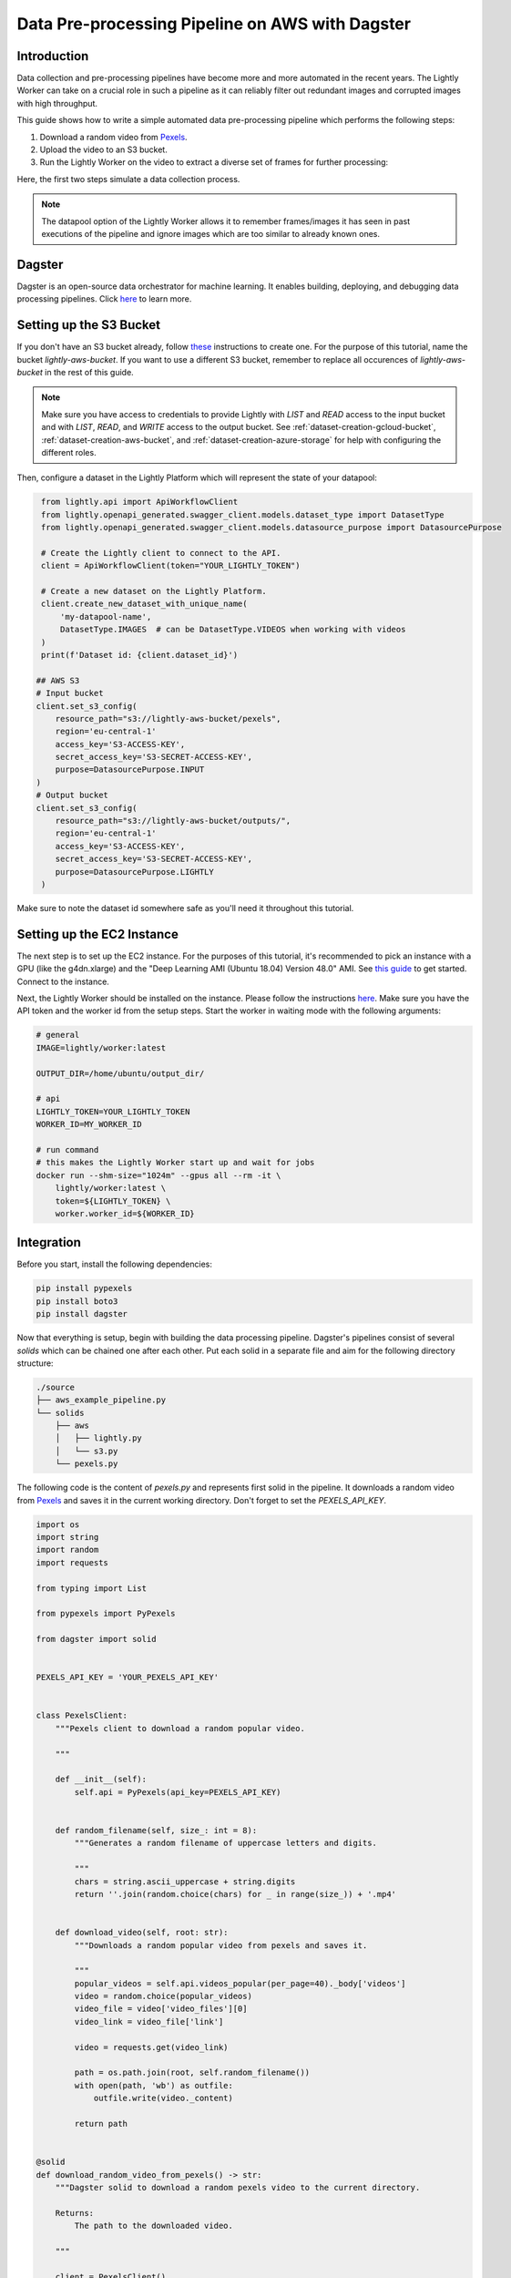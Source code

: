 
.. _docker-integration-aws-dagster:

Data Pre-processing Pipeline on AWS with Dagster
================================================


Introduction
--------------
Data collection and pre-processing pipelines have become more and more automated in the recent years. The Lightly Worker can take on a crucial role
in such a pipeline as it can reliably filter out redundant images and corrupted images with high throughput.

This guide shows how to write a simple automated data pre-processing pipeline which performs the following steps:

1. Download a random video from `Pexels <https://www.pexels.com/>`_.
2. Upload the video to an S3 bucket.
3. Run the Lightly Worker on the video to extract a diverse set of frames for further processing:

Here, the first two steps simulate a data collection process.

.. note::

    The datapool option of the Lightly Worker allows it to remember frames/images it has seen
    in past executions of the pipeline and ignore images which are too similar to already known ones.


Dagster
---------
Dagster is an open-source data orchestrator for machine learning. It enables building, deploying, and
debugging data processing pipelines. Click `here <https://dagster.io/>`__ to learn more.


Setting up the S3 Bucket
--------------------------
If you don't have an S3 bucket already, follow `these <https://docs.aws.amazon.com/AmazonS3/latest/userguide/create-bucket-overview.html>`_ instructions to create one.
For the purpose of this tutorial, name the bucket `lightly-aws-bucket`. If you want to use a different S3 bucket, remember to replace all occurences
of `lightly-aws-bucket` in the rest of this guide.

.. note::
    Make sure you have access to credentials to provide Lightly with `LIST` and `READ` access to the input bucket and
    with `LIST`, `READ`, and `WRITE` access to the output bucket. See :ref:`dataset-creation-gcloud-bucket`, 
    :ref:`dataset-creation-aws-bucket`, and :ref:`dataset-creation-azure-storage` for help
    with configuring the different roles.

Then, configure a dataset in the Lightly Platform which will represent the state of your datapool:

.. code-block:: python

    from lightly.api import ApiWorkflowClient
    from lightly.openapi_generated.swagger_client.models.dataset_type import DatasetType
    from lightly.openapi_generated.swagger_client.models.datasource_purpose import DatasourcePurpose

    # Create the Lightly client to connect to the API.
    client = ApiWorkflowClient(token="YOUR_LIGHTLY_TOKEN")

    # Create a new dataset on the Lightly Platform.
    client.create_new_dataset_with_unique_name(
        'my-datapool-name',
        DatasetType.IMAGES  # can be DatasetType.VIDEOS when working with videos
    )
    print(f'Dataset id: {client.dataset_id}')

   ## AWS S3
   # Input bucket
   client.set_s3_config(
       resource_path="s3://lightly-aws-bucket/pexels",
       region='eu-central-1'
       access_key='S3-ACCESS-KEY',
       secret_access_key='S3-SECRET-ACCESS-KEY',
       purpose=DatasourcePurpose.INPUT
   )
   # Output bucket
   client.set_s3_config(
       resource_path="s3://lightly-aws-bucket/outputs/",
       region='eu-central-1'
       access_key='S3-ACCESS-KEY',
       secret_access_key='S3-SECRET-ACCESS-KEY',
       purpose=DatasourcePurpose.LIGHTLY
    )

Make sure to note the dataset id somewhere safe as you'll need it throughout this tutorial.



Setting up the EC2 Instance
-----------------------------
The next step is to set up the EC2 instance. For the purposes of this tutorial,
it's recommended to pick an instance with a GPU (like the g4dn.xlarge) and the "Deep Learning AMI (Ubuntu 18.04) Version 48.0" AMI.
See `this guide <https://docs.aws.amazon.com/AWSEC2/latest/UserGuide/EC2_GetStarted.html>`_ to get started. Connect to the instance.


Next, the Lightly Worker should be installed on the instance. Please follow the instructions `here <https://docs.lightly.ai/docker/getting_started/setup.html>`__.
Make sure you have the API token and the worker id from the setup steps. Start the worker in waiting mode with the following arguments:

.. code-block:: shell

    # general
    IMAGE=lightly/worker:latest

    OUTPUT_DIR=/home/ubuntu/output_dir/

    # api
    LIGHTLY_TOKEN=YOUR_LIGHTLY_TOKEN
    WORKER_ID=MY_WORKER_ID

    # run command
    # this makes the Lightly Worker start up and wait for jobs
    docker run --shm-size="1024m" --gpus all --rm -it \
        lightly/worker:latest \
        token=${LIGHTLY_TOKEN} \
        worker.worker_id=${WORKER_ID}


Integration
-------------

Before you start, install the following dependencies:


.. code:: console

    pip install pypexels
    pip install boto3
    pip install dagster


Now that everything is setup, begin with building the data processing pipeline. Dagster's pipelines consist of several `solids` which can
be chained one after each other. Put each solid in a separate file and aim for the following directory structure:

.. code:: console

    ./source
    ├── aws_example_pipeline.py
    └── solids
        ├── aws
        │   ├── lightly.py
        │   └── s3.py
        └── pexels.py


The following code is the content of `pexels.py` and represents first solid in the pipeline.
It downloads a random video from `Pexels <https://www.pexels.com/>`_ and saves it in the current
working directory. Don't forget to set the `PEXELS_API_KEY`.


.. code-block:: python

    import os
    import string
    import random
    import requests

    from typing import List

    from pypexels import PyPexels

    from dagster import solid


    PEXELS_API_KEY = 'YOUR_PEXELS_API_KEY'


    class PexelsClient:
        """Pexels client to download a random popular video.
        
        """

        def __init__(self):
            self.api = PyPexels(api_key=PEXELS_API_KEY)


        def random_filename(self, size_: int = 8):
            """Generates a random filename of uppercase letters and digits.
            
            """
            chars = string.ascii_uppercase + string.digits
            return ''.join(random.choice(chars) for _ in range(size_)) + '.mp4'


        def download_video(self, root: str):
            """Downloads a random popular video from pexels and saves it.
            
            """
            popular_videos = self.api.videos_popular(per_page=40)._body['videos']
            video = random.choice(popular_videos)
            video_file = video['video_files'][0]
            video_link = video_file['link']
            
            video = requests.get(video_link)
            
            path = os.path.join(root, self.random_filename())
            with open(path, 'wb') as outfile:
                outfile.write(video._content)

            return path


    @solid
    def download_random_video_from_pexels() -> str:
        """Dagster solid to download a random pexels video to the current directory.

        Returns:
            The path to the downloaded video.

        """

        client = PexelsClient()
        path = client.download_video('./')

        return path


The next solid in the pipeline (`s3.py`) uploads the video to the S3 bucket. It saves the video
in a randomly created subfolder in the S3 bucket.
Set the `BUCKET_NAME` and `REGION_NAME` to your bucket name and region of the EC2 instance. 


.. code-block:: python

    import os
    import string
    import random

    import boto3
    from botocore.exceptions import ClientError

    from dagster import solid


    BUCKET_NAME: str = 'lightly-aws-bucket'
    REGION_NAME: str = 'YOUR_REGION_NAME' # e.g. eu-central-1


    class S3Client:
        """S3 client to upload files to a bucket.
        
        """

        def __init__(self):
            self.s3 = boto3.client('s3', region_name=REGION_NAME)


        def random_subfolder(self, size_: int = 8):
            """Generates a random subfolder name of uppercase letters and digits.
            
            """
            chars = string.ascii_uppercase + string.digits
            return ''.join(random.choice(chars) for _ in range(size_))


        def upload_file(self, filename: str):
            """Uploads the file at filename to the s3 bucket.

            Generates a random subfolder so the file will be stored at:
            >>> BUCKET_NAME/RANDOM_SUBFOLDER/basefilename.mp4
            
            """

            # upload file to lightly-aws-bucket/pexels/RANDOM_STRING/basename.mp4
            object_name = os.path.join(
                'pexels',
                self.random_subfolder(),
                os.path.basename(filename)
            )

            # Upload the file
            try:
                self.s3.upload_file(filename, BUCKET_NAME, object_name)
            except ClientError as e:
                print(e)
                return None

            return object_name


    @solid
    def upload_video_to_s3(filename: str) -> str:
        """Dagster solid to upload a video to an s3 bucket.

        Args:
            filename:
                Path to the video which should be uploaded.

        Returns:
            The name of the object in the s3 bucket.

        """

        s3_client = S3Client()
        object_name = s3_client.upload_file(filename)

        return object_name


Finally, the last solid in the pipeline (`lightly.py`) runs the Lightly Worker on the newly collected videos.
Set the `YOUR_LIGHTLY_TOKEN`, `YOUR_DATASET_ID` accordingly.

.. code-block:: python

    import os
    import time

    from dagster import solid

    LIGHTLY_TOKEN: str = 'YOUR_LIGHTLY_TOKEN'
    DATASET_ID: str = 'YOUR_DATASET_ID'



    class LightlyClient:
        """Lightly client to run the Lightly Worker.
        
        """

        def __init__(self, token: str, dataset_id: str):
            self.token = token
            self.dataset_id = dataset_id

        def run_lightly_worker():
            """Runs the Lightly Worker on the EC2 instance.
            
            """

            client = ApiWorkflowClient(
                token=self.token,
                dataset_id=self.dataset_id
            )
            client.schedule_compute_worker_run(
                worker_config={
                    "enable_corruptness_check": True,
                    "remove_exact_duplicates": True,
                    "enable_training": False,
                    "pretagging": False,
                    "pretagging_debug": False,
                },
                selection_config={
                    "n_samples": 50,
                    "strategies": [
                        {
                            "input": {
                                "type": "EMBEDDINGS"
                            },
                            "strategy": {
                                "type": "DIVERSITY"
                            }
                        }
                    ]
                }
            )


    @solid
    def run_lightly_worker() -> None:
        """Dagster solid to run Lightly Worker on a remote EC2 instance.

        """

        lightly_client = LightlyClient(LIGHTLY_TOKEN, DATASET_ID)
        lightly_client.run_lightly_worker()


To put the solids together in a single pipeline, save the following code in `aws_example_pipeline.py`:


.. code-block:: python

    from dagster import pipeline

    from solids.pexels import download_random_video_from_pexels
    from solids.aws.s3 import upload_video_to_s3
    from solids.aws.lightly import run_lightly_onprem


    @pipeline
    def aws_example_pipeline():
        """Example data processing pipeline with Lightly on AWS.

        The pipeline performs the following three steps:
            - Download a random video from pexels
            - Upload the video to an s3 bucket
            - Run the Lightly pre-selection solution on the video and store the
                extracted frames in the s3 bucket
        
        """
        file_name = download_random_video_from_pexels()
        upload_video_to_s3(file_name)
        run_lightly_onprem()


Dagster allows to visualize pipelines in a web interface. The following command
shows the above pipeline on `127.0.0.1:3000`:

.. code-block:: console

    dagit -f aws_example_pipeline.py


Finally, you can execute the pipeline with the following command:


.. code-block:: console

    dagster pipeline execute -f aws_example_pipeline.py

For automatic execution of the pipeline you can install a cronjob, trigger the pipeline
upon certain events, or deploy it to an `AWS EC2 or GCP GCE <https://docs.dagster.io/deployment>`_.